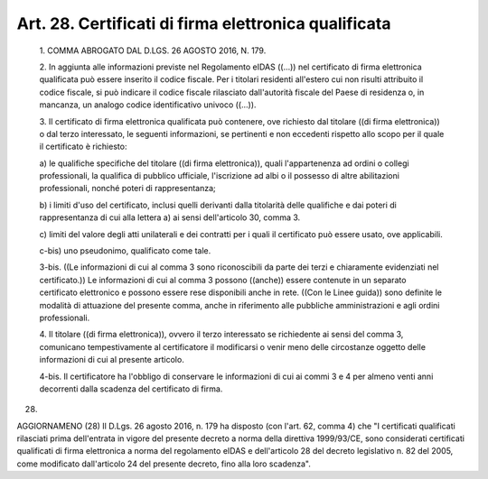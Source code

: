 Art. 28. Certificati di firma elettronica qualificata
^^^^^^^^^^^^^^^^^^^^^^^^^^^^^^^^^^^^^^^^^^^^^^^^^^^^^


  1\. COMMA ABROGATO DAL D.LGS. 26 AGOSTO 2016, N. 179.

  2\. In aggiunta alle informazioni  previste  nel  Regolamento  eIDAS ((...)) nel certificato di firma elettronica qualificata può  essere inserito il codice fiscale. Per i titolari residenti  all'estero  cui non risulti attribuito il codice fiscale, si può indicare il  codice fiscale rilasciato dall'autorità fiscale del Paese di  residenza  o, in mancanza, un analogo codice identificativo univoco ((...)).

  3\. Il certificato di firma elettronica qualificata può  contenere, ove richiesto dal titolare  ((di  firma  elettronica))  o  dal  terzo interessato, le seguenti informazioni, se pertinenti e non  eccedenti rispetto allo scopo per il quale il certificato è richiesto:

  a\) le   qualifiche   specifiche   del   titolare   ((di   firma elettronica)),   quali   l'appartenenza   ad   ordini    o    collegi professionali, la qualifica di pubblico  ufficiale,  l'iscrizione  ad albi o il  possesso  di  altre  abilitazioni  professionali,  nonché poteri di rappresentanza;

  b\) i limiti d'uso del certificato, inclusi quelli derivanti dalla titolarità delle qualifiche e dai poteri di  rappresentanza  di  cui alla lettera a) ai sensi dell'articolo 30, comma 3.

  c\) limiti del valore degli atti unilaterali e dei contratti per i quali il certificato può essere usato, ove applicabili.

  c-bis\) uno pseudonimo, qualificato come tale.

  3-bis\. ((Le informazioni di cui al comma 3  sono  riconoscibili  da parte dei terzi  e  chiaramente  evidenziati  nel  certificato.))  Le informazioni di cui al comma 3 possono ((anche)) essere contenute  in un separato certificato elettronico e possono essere rese disponibili anche in rete. ((Con le Linee guida)) sono definite le  modalità  di attuazione del presente comma, anche in  riferimento  alle  pubbliche amministrazioni e agli ordini professionali.

  4\. Il  titolare  ((di  firma  elettronica)),   ovvero   il   terzo interessato  se  richiedente  ai  sensi  del  comma   3,   comunicano tempestivamente al certificatore il modificarsi o  venir  meno  delle circostanze oggetto delle informazioni di cui al presente articolo.

  4-bis\. Il  certificatore   ha   l'obbligo   di   conservare   le informazioni di cui ai commi 3 e 4 per almeno venti  anni  decorrenti dalla scadenza del certificato di firma.


(28)


AGGIORNAMENO (28)
Il D.Lgs. 26 agosto 2016, n. 179 ha disposto (con l'art. 62,  comma 4) che "I certificati qualificati rilasciati  prima  dell'entrata  in vigore del presente decreto a norma della direttiva 1999/93/CE,  sono considerati certificati qualificati di firma elettronica a norma  del regolamento eIDAS e dell'articolo 28 del decreto  legislativo  n.  82 del 2005, come modificato dall'articolo 24 del presente decreto, fino alla loro scadenza".
